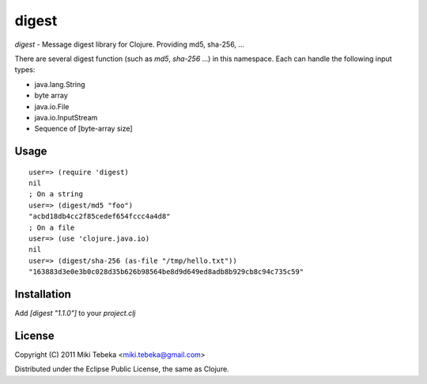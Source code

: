 ======
digest
======

`digest` - Message digest library for Clojure. Providing md5, sha-256, ...

There are several digest function (such as `md5`, `sha-256` ...) in this
namespace. Each can handle the following input types:

* java.lang.String
* byte array
* java.io.File
* java.io.InputStream
* Sequence of [byte-array size]

Usage
=====
::

    user=> (require 'digest)
    nil
    ; On a string
    user=> (digest/md5 "foo")
    "acbd18db4cc2f85cedef654fccc4a4d8"
    ; On a file
    user=> (use 'clojure.java.io)
    nil
    user=> (digest/sha-256 (as-file "/tmp/hello.txt"))
    "163883d3e0e3b0c028d35b626b98564be8d9d649ed8adb8b929cb8c94c735c59"

Installation
============
Add `[digest "1.1.0"]` to your `project.clj`

License
=======
Copyright (C) 2011 Miki Tebeka <miki.tebeka@gmail.com>

Distributed under the Eclipse Public License, the same as Clojure.

